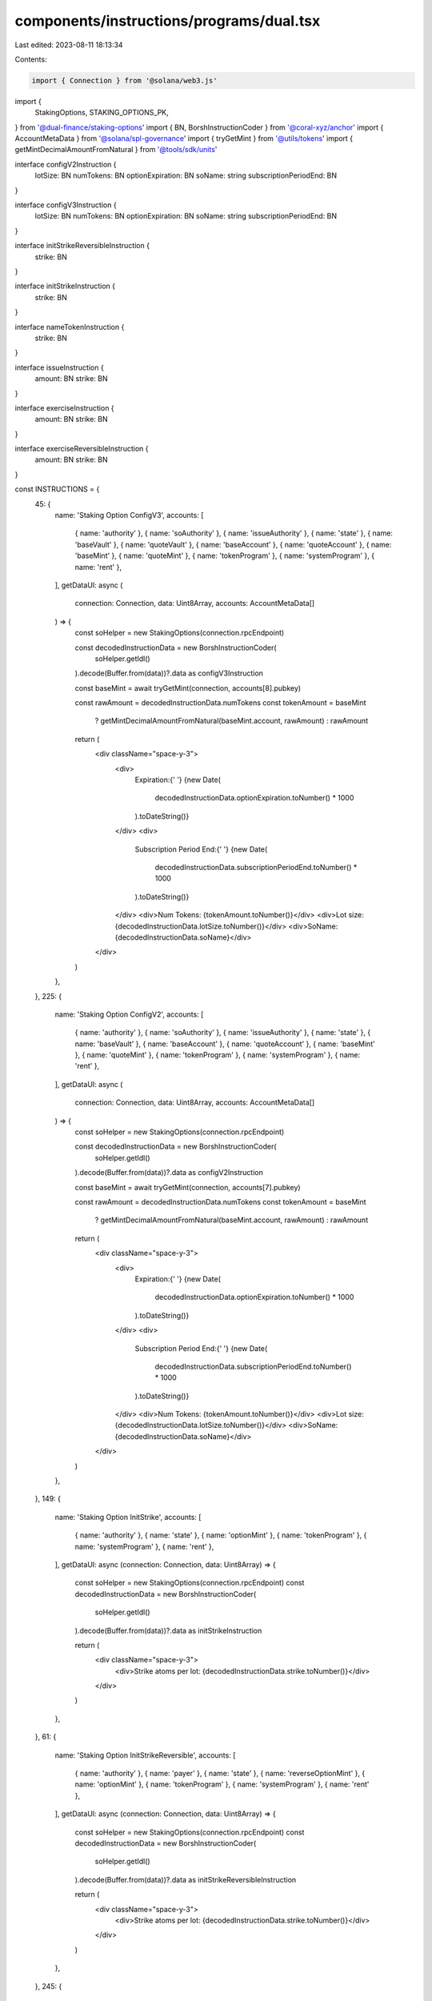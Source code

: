 components/instructions/programs/dual.tsx
=========================================

Last edited: 2023-08-11 18:13:34

Contents:

.. code-block:: tsx

    import { Connection } from '@solana/web3.js'
import {
  StakingOptions,
  STAKING_OPTIONS_PK,
} from '@dual-finance/staking-options'
import { BN, BorshInstructionCoder } from '@coral-xyz/anchor'
import { AccountMetaData } from '@solana/spl-governance'
import { tryGetMint } from '@utils/tokens'
import { getMintDecimalAmountFromNatural } from '@tools/sdk/units'

interface configV2Instruction {
  lotSize: BN
  numTokens: BN
  optionExpiration: BN
  soName: string
  subscriptionPeriodEnd: BN
}

interface configV3Instruction {
  lotSize: BN
  numTokens: BN
  optionExpiration: BN
  soName: string
  subscriptionPeriodEnd: BN
}

interface initStrikeReversibleInstruction {
  strike: BN
}

interface initStrikeInstruction {
  strike: BN
}

interface nameTokenInstruction {
  strike: BN
}

interface issueInstruction {
  amount: BN
  strike: BN
}

interface exerciseInstruction {
  amount: BN
  strike: BN
}

interface exerciseReversibleInstruction {
  amount: BN
  strike: BN
}

const INSTRUCTIONS = {
  45: {
    name: 'Staking Option ConfigV3',
    accounts: [
      { name: 'authority' },
      { name: 'soAuthority' },
      { name: 'issueAuthority' },
      { name: 'state' },
      { name: 'baseVault' },
      { name: 'quoteVault' },
      { name: 'baseAccount' },
      { name: 'quoteAccount' },
      { name: 'baseMint' },
      { name: 'quoteMint' },
      { name: 'tokenProgram' },
      { name: 'systemProgram' },
      { name: 'rent' },
    ],
    getDataUI: async (
      connection: Connection,
      data: Uint8Array,
      accounts: AccountMetaData[]
    ) => {
      const soHelper = new StakingOptions(connection.rpcEndpoint)

      const decodedInstructionData = new BorshInstructionCoder(
        soHelper.getIdl()
      ).decode(Buffer.from(data))?.data as configV3Instruction

      const baseMint = await tryGetMint(connection, accounts[8].pubkey)

      const rawAmount = decodedInstructionData.numTokens
      const tokenAmount = baseMint
        ? getMintDecimalAmountFromNatural(baseMint.account, rawAmount)
        : rawAmount

      return (
        <div className="space-y-3">
          <div>
            Expiration:{' '}
            {new Date(
              decodedInstructionData.optionExpiration.toNumber() * 1000
            ).toDateString()}
          </div>
          <div>
            Subscription Period End:{' '}
            {new Date(
              decodedInstructionData.subscriptionPeriodEnd.toNumber() * 1000
            ).toDateString()}
          </div>
          <div>Num Tokens: {tokenAmount.toNumber()}</div>
          <div>Lot size: {decodedInstructionData.lotSize.toNumber()}</div>
          <div>SoName: {decodedInstructionData.soName}</div>
        </div>
      )
    },
  },
  225: {
    name: 'Staking Option ConfigV2',
    accounts: [
      { name: 'authority' },
      { name: 'soAuthority' },
      { name: 'issueAuthority' },
      { name: 'state' },
      { name: 'baseVault' },
      { name: 'baseAccount' },
      { name: 'quoteAccount' },
      { name: 'baseMint' },
      { name: 'quoteMint' },
      { name: 'tokenProgram' },
      { name: 'systemProgram' },
      { name: 'rent' },
    ],
    getDataUI: async (
      connection: Connection,
      data: Uint8Array,
      accounts: AccountMetaData[]
    ) => {
      const soHelper = new StakingOptions(connection.rpcEndpoint)

      const decodedInstructionData = new BorshInstructionCoder(
        soHelper.getIdl()
      ).decode(Buffer.from(data))?.data as configV2Instruction

      const baseMint = await tryGetMint(connection, accounts[7].pubkey)

      const rawAmount = decodedInstructionData.numTokens
      const tokenAmount = baseMint
        ? getMintDecimalAmountFromNatural(baseMint.account, rawAmount)
        : rawAmount

      return (
        <div className="space-y-3">
          <div>
            Expiration:{' '}
            {new Date(
              decodedInstructionData.optionExpiration.toNumber() * 1000
            ).toDateString()}
          </div>
          <div>
            Subscription Period End:{' '}
            {new Date(
              decodedInstructionData.subscriptionPeriodEnd.toNumber() * 1000
            ).toDateString()}
          </div>
          <div>Num Tokens: {tokenAmount.toNumber()}</div>
          <div>Lot size: {decodedInstructionData.lotSize.toNumber()}</div>
          <div>SoName: {decodedInstructionData.soName}</div>
        </div>
      )
    },
  },
  149: {
    name: 'Staking Option InitStrike',
    accounts: [
      { name: 'authority' },
      { name: 'state' },
      { name: 'optionMint' },
      { name: 'tokenProgram' },
      { name: 'systemProgram' },
      { name: 'rent' },
    ],
    getDataUI: async (connection: Connection, data: Uint8Array) => {
      const soHelper = new StakingOptions(connection.rpcEndpoint)
      const decodedInstructionData = new BorshInstructionCoder(
        soHelper.getIdl()
      ).decode(Buffer.from(data))?.data as initStrikeInstruction

      return (
        <div className="space-y-3">
          <div>Strike atoms per lot: {decodedInstructionData.strike.toNumber()}</div>
        </div>
      )
    },
  },
  61: {
    name: 'Staking Option InitStrikeReversible',
    accounts: [
      { name: 'authority' },
      { name: 'payer' },
      { name: 'state' },
      { name: 'reverseOptionMint' },
      { name: 'optionMint' },
      { name: 'tokenProgram' },
      { name: 'systemProgram' },
      { name: 'rent' },
    ],
    getDataUI: async (connection: Connection, data: Uint8Array) => {
      const soHelper = new StakingOptions(connection.rpcEndpoint)
      const decodedInstructionData = new BorshInstructionCoder(
        soHelper.getIdl()
      ).decode(Buffer.from(data))?.data as initStrikeReversibleInstruction

      return (
        <div className="space-y-3">
          <div>Strike atoms per lot: {decodedInstructionData.strike.toNumber()}</div>
        </div>
      )
    },
  },
  245: {
    name: 'Staking Option Name Token',
    accounts: [
      { name: 'authority' },
      { name: 'payer' },
      { name: 'state' },
      { name: 'optionMint' },
      { name: 'optionMintMetadataAccount' },
      { name: 'tokenMetadataProgram' },
      { name: 'systemProgram' },
      { name: 'rent' },
    ],
    getDataUI: async (connection: Connection, data: Uint8Array) => {
      const soHelper = new StakingOptions(connection.rpcEndpoint)

      const decodedInstructionData = new BorshInstructionCoder(
        soHelper.getIdl()
      ).decode(Buffer.from(data))?.data as nameTokenInstruction

      return (
        <div className="space-y-3">
          <div>Strike: {decodedInstructionData.strike.toNumber()}</div>
        </div>
      )
    },
  },
  190: {
    name: 'Staking Option Issue',
    accounts: [
      { name: 'authority' },
      { name: 'state' },
      { name: 'optionMint' },
      { name: 'userSoAccount' },
      { name: 'tokenProgram' },
    ],
    getDataUI: async (connection: Connection, data: Uint8Array) => {
      const soHelper = new StakingOptions(connection.rpcEndpoint)

      const decodedInstructionData = new BorshInstructionCoder(
        soHelper.getIdl()
      ).decode(Buffer.from(data))?.data as issueInstruction

      return (
        <div className="space-y-3">
          <div>
            Amount atoms of base: {decodedInstructionData.amount.toNumber()}
          </div>
          <div>Strike: {decodedInstructionData.strike.toNumber()}</div>
        </div>
      )
    },
  },
  1234567: {
    name: 'Staking Option ExerciseReversible',
    accounts: [
      { name: 'authority' },
      { name: 'state' },
      { name: 'userSoAccount' },
      { name: 'optionMint' },
      { name: 'userReverseSoAccount' },
      { name: 'reverseOptionMint' },
      { name: 'userQuoteAccount' },
      { name: 'quoteVault' },
      { name: 'baseVault' },
      { name: 'userBaseAccount' },
      { name: 'tokenProgram' },
    ],
    getDataUI: async (connection: Connection, data: Uint8Array) => {
      const soHelper = new StakingOptions(connection.rpcEndpoint)

      const decodedInstructionData = new BorshInstructionCoder(
        soHelper.getIdl()
      ).decode(Buffer.from(data))?.data as exerciseReversibleInstruction

      return (
        <div className="space-y-3">
          <div>
            Amount atoms of base: {decodedInstructionData.amount.toNumber()}
          </div>
          <div>Strike: {decodedInstructionData.strike.toNumber()}</div>
        </div>
      )
    },
  },
  144: {
    name: 'Staking Option Exercise',
    accounts: [
      { name: 'authority' },
      { name: 'state' },
      { name: 'userSoAccount' },
      { name: 'optionMint' },
      { name: 'userQuoteAccount' },
      { name: 'projectQuoteAccount' },
      { name: 'feeQuoteAccount' },
      { name: 'baseVault' },
      { name: 'userBaseAccount' },
      { name: 'tokenProgram' },
    ],
    getDataUI: async (connection: Connection, data: Uint8Array) => {
      const soHelper = new StakingOptions(connection.rpcEndpoint)

      const decodedInstructionData = new BorshInstructionCoder(
        soHelper.getIdl()
      ).decode(Buffer.from(data))?.data as exerciseInstruction

      return (
        <div className="space-y-3">
          <div>
            Amount atoms of base: {decodedInstructionData.amount.toNumber()}
          </div>
          <div>Strike: {decodedInstructionData.strike.toNumber()}</div>
        </div>
      )
    },
  },
  96: {
    name: 'Staking Option WithdrawAll',
    accounts: [
      { name: 'authority' },
      { name: 'state' },
      { name: 'baseVault' },
      { name: 'baseAccount' },
      { name: 'quoteVault' },
      { name: 'quoteAccount' },
      { name: 'feeQuoteAccount' },
      { name: 'tokenProgram' },
      { name: 'systemProgram' },
    ],
    getDataUI: async () => {
      return (
        <div className="space-y-3">
          Withdrawing remaining collateral tokens and payments from SO
        </div>
      )
    },
  },
  183: {
    name: 'Staking Option Withdraw',
    accounts: [
      { name: 'authority' },
      { name: 'state' },
      { name: 'baseVault' },
      { name: 'baseAccount' },
      { name: 'tokenProgram' },
      { name: 'systemProgram' },
    ],
    getDataUI: async () => {
      return (
        <div className="space-y-3">
          Withdrawing remaining collateral tokens from SO
        </div>
      )
    },
  },
}

export const DUAL_INSTRUCTIONS = {
  [STAKING_OPTIONS_PK.toBase58()]: INSTRUCTIONS,
}



